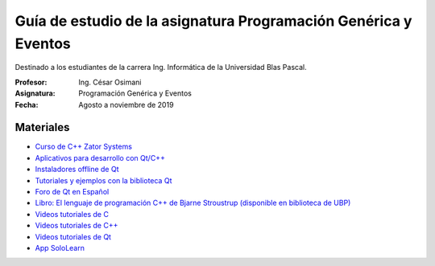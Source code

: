Guía de estudio de la asignatura Programación Genérica y Eventos
================================================================

Destinado a los estudiantes de la carrera Ing. Informática de la Universidad Blas Pascal.


:Profesor: Ing. César Osimani
:Asignatura: Programación Genérica y Eventos
:Fecha: Agosto a noviembre de 2019


Materiales
----------

* `Curso de C++ Zator Systems <http://www.zator.com/Cpp/>`_
* `Aplicativos para desarrollo con Qt/C++ <http://www.qt.io/download-open-source/>`_
* `Instaladores offline de Qt <http://download.qt.io/archive/qt/>`_
* `Tutoriales y ejemplos con la biblioteca Qt <http://doc.qt.io/qt-5/qtexamplesandtutorials.html>`_
* `Foro de Qt en Español  <https://forum.qt.io/category/31/spanish>`_
* `Libro: El lenguaje de programación C++ de Bjarne Stroustrup (disponible en biblioteca de UBP) <http://www.amazon.es/El-lenguaje-programaci%C3%B3n-Bjarne-Stroustrup/dp/847829046X>`_
* `Videos tutoriales de C <https://www.youtube.com/playlist?list=PL54fdmMKYUJszGt6xq6QGSoaTzAVO-8jX>`_
* `Videos tutoriales de C++ <https://www.youtube.com/playlist?list=PL54fdmMKYUJvS32aLptKVC0AH9bwsavzi>`_
* `Videos tutoriales de Qt <https://www.youtube.com/playlist?list=PL54fdmMKYUJvn4dAvziRopztp47tBRNum>`_
* `App SoloLearn <https://play.google.com/store/apps/details?id=com.sololearn&hl=es_419>`_
